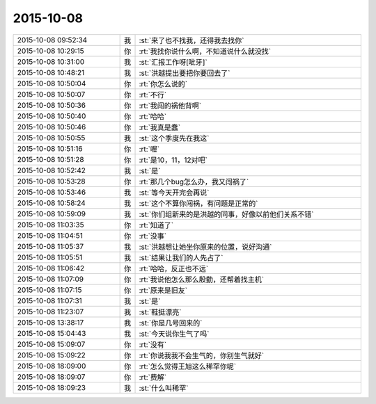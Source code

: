 2015-10-08
-------------

.. csv-table::
   :widths: 28, 1, 60

   2015-10-08 09:52:34,我,:st:`来了也不找我，还得我去找你`
   2015-10-08 10:29:15,你,:rt:`我找你说什么啊，不知道说什么就没找`
   2015-10-08 10:31:00,我,:st:`汇报工作呀[呲牙]`
   2015-10-08 10:48:21,我,:st:`洪越提出要把你要回去了`
   2015-10-08 10:50:04,你,:rt:`你怎么说的`
   2015-10-08 10:50:07,你,:rt:`不行`
   2015-10-08 10:50:36,你,:rt:`我闯的祸他背啊`
   2015-10-08 10:50:40,你,:rt:`哈哈`
   2015-10-08 10:50:46,你,:rt:`我真是蠢`
   2015-10-08 10:50:55,我,:st:`这个季度先在我这`
   2015-10-08 10:51:16,你,:rt:`喔`
   2015-10-08 10:51:28,你,:rt:`是10，11，12对吧`
   2015-10-08 10:52:42,我,:st:`是`
   2015-10-08 10:53:28,你,:rt:`那几个bug怎么办，我又闯祸了`
   2015-10-08 10:53:46,我,:st:`等今天开完会再说`
   2015-10-08 10:58:24,我,:st:`这个不算你闯祸，有问题是正常的`
   2015-10-08 10:59:09,我,:st:`你们组新来的是洪越的同事，好像以前他们关系不错`
   2015-10-08 11:03:35,你,:rt:`知道了`
   2015-10-08 11:04:51,你,:rt:`没事`
   2015-10-08 11:05:37,我,:st:`洪越想让她坐你原来的位置，说好沟通`
   2015-10-08 11:05:51,我,:st:`结果让我们的人先占了`
   2015-10-08 11:06:42,你,:rt:`哈哈，反正也不远`
   2015-10-08 11:07:09,你,:rt:`我说他怎么那么殷勤，还帮着找主机`
   2015-10-08 11:07:15,你,:rt:`原来是旧友`
   2015-10-08 11:07:31,我,:st:`是`
   2015-10-08 11:23:07,我,:st:`鞋挺漂亮`
   2015-10-08 13:38:17,我,:st:`你是几号回来的`
   2015-10-08 15:04:43,我,:st:`今天说你生气了吗`
   2015-10-08 15:09:07,你,:rt:`没有`
   2015-10-08 15:09:22,你,:rt:`你说我我不会生气的，你别生气就好`
   2015-10-08 18:09:00,你,:rt:`怎么觉得王旭这么稀罕你呢`
   2015-10-08 18:09:07,你,:rt:`费解`
   2015-10-08 18:09:23,我,:st:`什么叫稀罕`